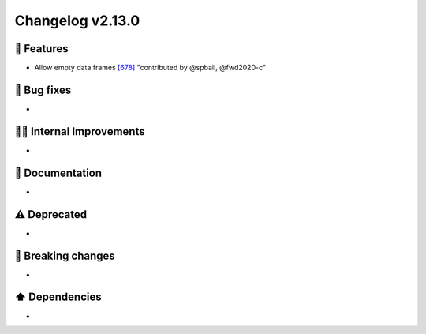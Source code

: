 Changelog v2.13.0
-----------------

🎉 Features
^^^^^^^^^^^
- Allow empty data frames `[678] <https://github.com/pandas-profiling/pandas-profiling/issues/678>`_ "contributed by @spbail, @fwd2020-c"

🐛 Bug fixes
^^^^^^^^^^^^
-

👷‍♂️ Internal Improvements
^^^^^^^^^^^^^^^^^^^^^^^^^^^^
-

📖 Documentation
^^^^^^^^^^^^^^^^
-

⚠️  Deprecated
^^^^^^^^^^^^^^^^^
-

🚨 Breaking changes
^^^^^^^^^^^^^^^^^^^
-

⬆️ Dependencies
^^^^^^^^^^^^^^^^^^
-